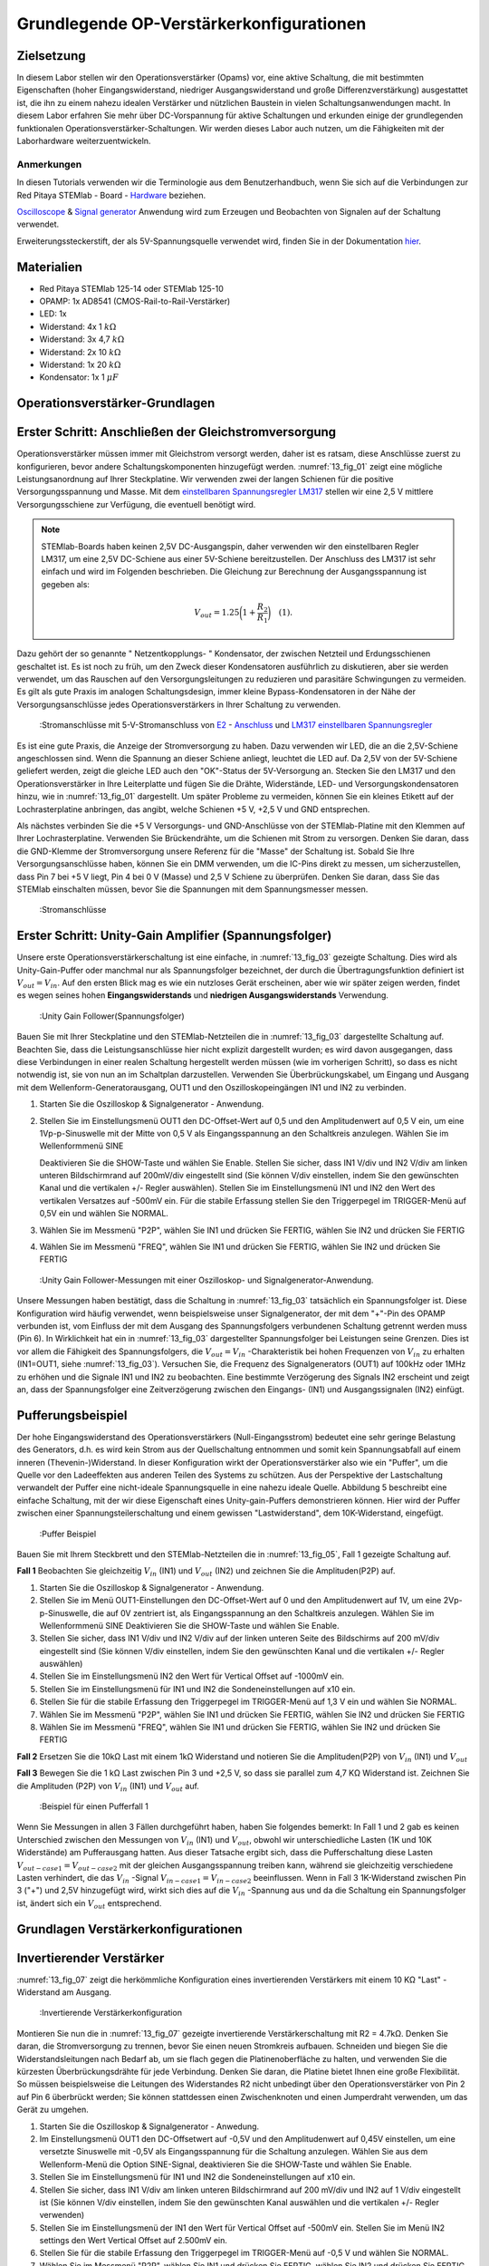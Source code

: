 Grundlegende OP-Verstärkerkonfigurationen
=========================================

Zielsetzung
-----------

In diesem Labor stellen wir den Operationsverstärker (Opams) vor, eine aktive Schaltung, die mit bestimmten Eigenschaften (hoher Eingangswiderstand, niedriger Ausgangswiderstand und große Differenzverstärkung) ausgestattet ist, die ihn zu einem nahezu idealen Verstärker und nützlichen Baustein in vielen Schaltungsanwendungen macht. In diesem Labor erfahren Sie mehr über DC-Vorspannung für aktive Schaltungen und erkunden einige der grundlegenden funktionalen Operationsverstärker-Schaltungen. Wir werden dieses Labor auch nutzen, um die Fähigkeiten mit der Laborhardware weiterzuentwickeln.


Anmerkungen
___________

.. _Hardware: http://redpitaya.readthedocs.io/en/latest/doc/developerGuide/125-10/top.html
.. _hier: http://redpitaya.readthedocs.io/en/latest/doc/developerGuide/125-14/extent.html#extension-connector-e2
.. _Oscilloscope: http://redpitaya.readthedocs.io/en/latest/doc/appsFeatures/apps-featured/oscSigGen/osc.html
.. _Signal: http://redpitaya.readthedocs.io/en/latest/doc/appsFeatures/apps-featured/oscSigGen/osc.html
.. _generator: http://redpitaya.readthedocs.io/en/latest/doc/appsFeatures/apps-featured/oscSigGen/osc.html


In diesen Tutorials verwenden wir die Terminologie aus dem Benutzerhandbuch, wenn Sie sich auf die Verbindungen zur Red Pitaya
STEMlab - Board - Hardware_ beziehen.

Oscilloscope_ & Signal_  generator_  Anwendung wird zum Erzeugen und Beobachten von Signalen auf der Schaltung verwendet.

Erweiterungssteckerstift, der als 5V-Spannungsquelle verwendet wird, finden Sie in der Dokumentation hier_.


Materialien
-----------

- Red Pitaya STEMlab 125-14 oder STEMlab 125-10
- OPAMP: 1x AD8541 (CMOS-Rail-to-Rail-Verstärker)
- LED: 1x
- Widerstand: 4x 1 :math:`k\Omega`
- Widerstand: 3x 4,7 :math:`k\Omega`
- Widerstand: 2x 10 :math:`k\Omega`
- Widerstand: 1x 20 :math:`k\Omega`
- Kondensator: 1x 1 :math:`\mu F`

  
Operationsverstärker-Grundlagen
-------------------------------

.. _LM317: http://www.ti.com/lit/ds/symlink/lm317.pdf
.. _einstellbaren: http://www.ti.com/lit/ds/symlink/lm317.pdf
.. _Spannungsregler: http://www.ti.com/lit/ds/symlink/lm317.pdf
.. _E2: http://redpitaya.readthedocs.io/en/latest/doc/developerGuide/125-14/extt.html#extension-connector-e2
.. _Anschluss: http://redpitaya.readthedocs.io/en/latest/doc/developerGuide/125-14/extt.html#extension-connector-e2

Erster Schritt: Anschließen der Gleichstromversorgung
-----------------------------------------------------
Operationsverstärker müssen immer mit Gleichstrom versorgt werden, daher ist es ratsam, diese Anschlüsse zuerst zu konfigurieren, bevor andere Schaltungskomponenten hinzugefügt werden. :numref:`13_fig_01` zeigt eine mögliche Leistungsanordnung auf Ihrer Steckplatine. Wir verwenden zwei der langen Schienen für die positive Versorgungsspannung und Masse. Mit dem einstellbaren_  Spannungsregler_  LM317_ stellen wir eine 2,5 V mittlere Versorgungsschiene zur Verfügung, die eventuell benötigt wird.


.. note::
   STEMlab-Boards haben keinen 2,5V DC-Ausgangspin, daher verwenden wir den einstellbaren Regler LM317, um eine 2,5V DC-Schiene aus einer 5V-Schiene bereitzustellen. Der Anschluss des LM317 ist sehr einfach und wird im Folgenden beschrieben. Die Gleichung zur Berechnung der Ausgangsspannung ist gegeben als:
      
   .. math::
      V_ {out} = 1.25\bigg(1+\frac{R_2}{R_1}\bigg)\quad   (1).


Dazu gehört der so genannte " Netzentkopplungs- " Kondensator, der zwischen Netzteil und Erdungsschienen geschaltet ist. Es ist noch zu früh, um den Zweck dieser Kondensatoren ausführlich zu diskutieren, aber sie werden verwendet, um das Rauschen auf den Versorgungsleitungen zu reduzieren und parasitäre Schwingungen zu vermeiden. Es gilt als gute Praxis im analogen Schaltungsdesign, immer kleine Bypass-Kondensatoren in der Nähe der Versorgungsanschlüsse jedes Operationsverstärkers in Ihrer Schaltung zu verwenden.

.. _13_fig_01:
.. figure:: img/ Activity_13_Fig_01.png

	    :Stromanschlüsse mit 5-V-Stromanschluss von E2_ - Anschluss_ und LM317_  einstellbaren_  Spannungsregler_

Es ist eine gute Praxis, die Anzeige der Stromversorgung zu haben. Dazu verwenden wir LED, die an die 2,5V-Schiene angeschlossen sind. Wenn die Spannung an dieser Schiene anliegt, leuchtet die LED auf. Da 2,5V von der 5V-Schiene geliefert werden, zeigt die gleiche LED auch den "OK"-Status der 5V-Versorgung an. Stecken Sie den LM317 und den Operationsverstärker in Ihre Leiterplatte und fügen Sie die Drähte, Widerstände, LED- und Versorgungskondensatoren hinzu, wie in :numref:`13_fig_01` dargestellt. Um später Probleme zu vermeiden, können Sie ein kleines Etikett auf der Lochrasterplatine anbringen, das angibt, welche Schienen +5 V, +2,5 V und GND entsprechen.

Als nächstes verbinden Sie die +5 V Versorgungs- und GND-Anschlüsse von der STEMlab-Platine mit den Klemmen auf Ihrer Lochrasterplatine. Verwenden Sie Brückendrähte, um die Schienen mit Strom zu versorgen. Denken Sie daran, dass die GND-Klemme der Stromversorgung unsere Referenz für die "Masse" der Schaltung ist. Sobald Sie Ihre Versorgungsanschlüsse haben, können Sie ein DMM verwenden, um die IC-Pins direkt zu messen, um sicherzustellen, dass Pin 7 bei +5 V liegt, Pin 4 bei 0 V (Masse) und 2,5 V Schiene zu überprüfen. Denken Sie daran, dass Sie das STEMlab einschalten müssen, bevor Sie die Spannungen mit dem Spannungsmesser messen.

.. _13_fig_02:
.. figure:: img/ Activity_13_Fig_02.png

	    :Stromanschlüsse

   
Erster Schritt: Unity-Gain Amplifier (Spannungsfolger)
------------------------------------------------------

Unsere erste Operationsverstärkerschaltung ist eine einfache, in :numref:`13_fig_03` gezeigte Schaltung. Dies wird als Unity-Gain-Puffer oder manchmal nur als Spannungsfolger bezeichnet, der durch die Übertragungsfunktion definiert ist :math:`V_ {out} = V_{in}`. Auf den ersten Blick mag es wie ein nutzloses Gerät erscheinen, aber wie wir später zeigen werden, findet es wegen seines hohen **Eingangswiderstands** und **niedrigen Ausgangswiderstands** Verwendung.

.. _13_fig_03:
.. figure:: img/ Activity_13_Fig_03.png

	    :Unity Gain Follower(Spannungsfolger)

   
Bauen Sie mit Ihrer Steckplatine und den STEMlab-Netzteilen die in :numref:`13_fig_03` dargestellte Schaltung auf. Beachten Sie, dass die Leistungsanschlüsse hier nicht explizit dargestellt wurden; es wird davon ausgegangen, dass diese Verbindungen in einer realen Schaltung hergestellt werden müssen (wie im vorherigen Schritt), so dass es nicht notwendig ist, sie von nun an im Schaltplan darzustellen. Verwenden Sie Überbrückungskabel, um Eingang und Ausgang mit dem Wellenform-Generatorausgang, OUT1 und den Oszilloskopeingängen IN1 und IN2 zu verbinden.


1. Starten Sie die Oszilloskop & Signalgenerator - Anwendung.
   
2. Stellen Sie im Einstellungsmenü OUT1 den DC-Offset-Wert auf 0,5 und
   den Amplitudenwert auf 0,5 V ein, um eine 1Vp-p-Sinuswelle mit der
   Mitte von 0,5 V als Eingangsspannung an den Schaltkreis
   anzulegen. Wählen Sie im Wellenformmenü SINE
   
   Deaktivieren Sie die SHOW-Taste und wählen Sie Enable. Stellen Sie
   sicher, dass IN1 V/div und IN2 V/div am linken unteren
   Bildschirmrand auf 200mV/div eingestellt sind (Sie können V/div
   einstellen, indem Sie den gewünschten Kanal und die vertikalen +/-
   Regler auswählen). Stellen Sie im Einstellungsmenü IN1 und IN2 den Wert des
   vertikalen Versatzes auf -500mV ein. Für die stabile Erfassung stellen Sie
   den Triggerpegel im TRIGGER-Menü auf 0,5V ein und wählen Sie NORMAL.
   
3. Wählen Sie im Messmenü "P2P", wählen Sie IN1 und drücken Sie
   FERTIG, wählen Sie IN2 und drücken Sie FERTIG
   
4. Wählen Sie im Messmenü "FREQ", wählen Sie IN1 und drücken Sie
   FERTIG, wählen Sie IN2 und drücken Sie FERTIG
   

.. _13_fig_04:
.. figure:: img/ Activity_13_Fig_04.png

	    :Unity Gain Follower-Messungen mit einer Oszilloskop- und Signalgenerator-Anwendung.

   
Unsere Messungen haben bestätigt, dass die Schaltung in :numref:`13_fig_03` tatsächlich ein Spannungsfolger ist. Diese Konfiguration wird häufig verwendet, wenn beispielsweise unser Signalgenerator, der mit dem "+"-Pin des OPAMP verbunden ist, vom Einfluss der mit dem Ausgang des Spannungsfolgers verbundenen Schaltung getrennt werden muss (Pin 6). In Wirklichkeit hat ein in :numref:`13_fig_03` dargestellter Spannungsfolger bei Leistungen seine Grenzen. Dies ist vor allem die Fähigkeit des Spannungsfolgers, die :math:`V_{out}=V_{in}` -Charakteristik bei hohen Frequenzen von :math:`V_{in}` zu erhalten (IN1=OUT1, siehe :numref:`13_fig_03`). Versuchen Sie, die Frequenz des Signalgenerators (OUT1) auf 100kHz oder 1MHz zu erhöhen und die Signale IN1 und IN2 zu beobachten. Eine bestimmte Verzögerung des Signals IN2 erscheint und zeigt an, dass der Spannungsfolger eine Zeitverzögerung zwischen den Eingangs- (IN1) und Ausgangssignalen (IN2) einfügt.


Pufferungsbeispiel
------------------

Der hohe Eingangswiderstand des Operationsverstärkers (Null-Eingangsstrom) bedeutet eine sehr geringe Belastung des Generators, d.h. es wird kein Strom aus der Quellschaltung entnommen und somit kein Spannungsabfall auf einem inneren (Thevenin-)Widerstand. In dieser Konfiguration wirkt der Operationsverstärker also wie ein "Puffer", um die Quelle vor den Ladeeffekten aus anderen Teilen des Systems zu schützen. Aus der Perspektive der Lastschaltung verwandelt der Puffer eine nicht-ideale Spannungsquelle in eine nahezu ideale Quelle. Abbildung 5 beschreibt eine einfache Schaltung, mit der wir diese Eigenschaft eines Unity-gain-Puffers demonstrieren können. Hier wird der Puffer zwischen einer Spannungsteilerschaltung und einem gewissen "Lastwiderstand", dem 10K-Widerstand, eingefügt.


.. _13_fig_05:
.. figure:: img/ Activity_13_Fig_05.png

	    :Puffer Beispiel

   
Bauen Sie mit Ihrem Steckbrett und den STEMlab-Netzteilen die in
:numref:`13_fig_05`, Fall 1 gezeigte Schaltung auf.


**Fall 1**
Beobachten Sie gleichzeitig :math:`V_ {in}` (IN1) und :math:`V_ {out}`
(IN2) und zeichnen Sie die Amplituden(P2P) auf.


1. Starten Sie die Oszilloskop & Signalgenerator - Anwendung.
   
2. Stellen Sie im Menü OUT1-Einstellungen den DC-Offset-Wert auf 0 und
   den Amplitudenwert auf 1V, um eine 2Vp-p-Sinuswelle, die auf 0V
   zentriert ist, als Eingangsspannung an den Schaltkreis
   anzulegen. Wählen Sie im Wellenformmenü SINE
   Deaktivieren Sie die SHOW-Taste und wählen Sie Enable.
   
3. Stellen Sie sicher, dass IN1 V/div und IN2 V/div auf der linken
   unteren Seite des Bildschirms auf 200 mV/div eingestellt sind
   (Sie können V/div einstellen, indem Sie den gewünschten Kanal und
   die vertikalen +/- Regler auswählen)
   
4. Stellen Sie im Einstellungsmenü IN2 den Wert für Vertical Offset
   auf -1000mV ein.
   
5. Stellen Sie im Einstellungsmenü für IN1 und IN2 die
   Sondeneinstellungen auf x10 ein.
   
6. Stellen Sie für die stabile Erfassung den Triggerpegel im
   TRIGGER-Menü auf 1,3 V ein und wählen Sie NORMAL.
   
7. Wählen Sie im Messmenü "P2P", wählen Sie IN1 und drücken Sie
   FERTIG, wählen Sie IN2 und drücken Sie FERTIG
   
8. Wählen Sie im Messmenü "FREQ", wählen Sie IN1 und drücken Sie
   FERTIG, wählen Sie IN2 und drücken Sie FERTIG
   

**Fall 2**
Ersetzen Sie die 10kΩ Last mit einem 1kΩ Widerstand und notieren Sie die Amplituden(P2P) von :math:`V_ {in}`
(IN1) und :math:`V_ {out}`


**Fall 3**
Bewegen Sie die 1 kΩ Last zwischen Pin 3 und +2,5 V, so dass sie
parallel zum 4,7 KΩ Widerstand ist. Zeichnen Sie die Amplituden (P2P) von
:math:`V_ {in}` (IN1) und :math:`V_ {out}` auf.
      
.. _13_fig_06:
.. figure:: img/ Activity_13_Fig_06.png

	    :Beispiel für einen Pufferfall 1

Wenn Sie Messungen in allen 3 Fällen durchgeführt haben, haben Sie folgendes bemerkt:
In Fall 1 und 2 gab es keinen Unterschied zwischen den Messungen von :math:`V_{in}` (IN1) und :math:`V_{out}`,
obwohl wir unterschiedliche Lasten (1K und 10K Widerstände) am Pufferausgang hatten.
Aus dieser Tatsache ergibt sich, dass die Pufferschaltung diese Lasten :math:`V_{out-case1}=V_{out-case2}`
mit der gleichen Ausgangsspannung treiben kann, während sie gleichzeitig verschiedene
Lasten verhindert, die das :math:`V_{in}` -Signal :math:`V_{in-case1}=V_{in-case2}` beeinflussen. Wenn in Fall 3 1K-Widerstand zwischen Pin 3 ("+") und 2,5V hinzugefügt wird, wirkt sich dies auf die :math:`V_{in}` -Spannung aus
und da die Schaltung ein Spannungsfolger ist, ändert sich ein :math:`V_{out}` entsprechend.



Grundlagen Verstärkerkonfigurationen
------------------------------------

Invertierender Verstärker
-------------------------

:numref:`13_fig_07` zeigt die herkömmliche Konfiguration eines invertierenden
Verstärkers mit einem 10 KΩ "Last" - Widerstand am Ausgang.

.. _13_fig_07:
.. figure:: img/ Activity_13_Fig_07.png

	    :Invertierende Verstärkerkonfiguration

   
Montieren Sie nun die in :numref:`13_fig_07` gezeigte invertierende
Verstärkerschaltung mit R2 = 4.7kΩ. Denken Sie daran, die Stromversorgung zu trennen,
bevor Sie einen neuen Stromkreis aufbauen. Schneiden und biegen Sie die
Widerstandsleitungen nach Bedarf ab, um sie flach gegen die Platinenoberfläche zu halten,
und verwenden Sie die kürzesten Überbrückungsdrähte für jede Verbindung. Denken Sie daran,
die Platine bietet Ihnen eine große Flexibilität. So müssen beispielsweise die Leitungen
des Widerstandes R2 nicht unbedingt über den Operationsverstärker von Pin 2 auf Pin 6
überbrückt werden; Sie können stattdessen einen Zwischenknoten und einen Jumperdraht
verwenden, um das Gerät zu umgehen.


1. Starten Sie die Oszilloskop & Signalgenerator - Anwedung.
   
2. Im Einstellungsmenü OUT1 den DC-Offsetwert auf -0,5V und den Amplitudenwert auf 0,45V
   einstellen, um eine versetzte Sinuswelle mit -0,5V als Eingangsspannung für die
   Schaltung anzulegen. Wählen Sie aus dem Wellenform-Menü die Option SINE-Signal,
   deaktivieren Sie die SHOW-Taste und wählen Sie Enable.
   
3. Stellen Sie im Einstellungsmenü für IN1 und IN2 die
   Sondeneinstellungen auf x10 ein.
   
4. Stellen Sie sicher, dass IN1 V/div am linken unteren
   Bildschirmrand auf 200 mV/div und IN2 auf 1 V/div eingestellt ist
   (Sie können V/div einstellen, indem Sie den gewünschten Kanal
   auswählen und die vertikalen +/- Regler verwenden)
   
5. Stellen Sie im Einstellungsmenü der IN1 den Wert für Vertical
   Offset auf -500mV ein. Stellen Sie im Menü IN2 settings den Wert
   Vertical Offset auf 2.500mV ein.
   
6. Stellen Sie für die stabile Erfassung den Triggerpegel im
   TRIGGER-Menü auf -0,5 V und wählen Sie NORMAL.
   
7. Wählen Sie im Messmenü "P2P", wählen Sie IN1 und drücken Sie
   FERTIG, wählen Sie IN2 und drücken Sie FERTIG
   
8. Wählen Sie im Messmenü "MEAN", wählen Sie IN1 und drücken Sie
   FERTIG, wählen Sie IN2 und drücken Sie FERTIG

   
.. _13_fig_08:
.. figure:: img/ Activity_13_Fig_08.png

	    :Messungen der invertierenden Verstärkerkonfiguration

.. note::
   Aus den Messungen in Abbildung 8 können wir sehen, dass die
   Amplitude von :math:`V_ {out}` (IN2) ca. 4,7 mal größer ist als die
   Amplitude von :math:`V_ {in}` (IN1). Auch die Phase zwischen zwei
   Signalen beträgt 180 Grad. Dies ist das Ergebnis der invertierenden
   Verstärkercharakteristik, die gegeben ist als:
   

   .. math::
      V_ {out} = -\bigg(\frac{R2}{R1}\bigg)V_ {in}\quad           (2)

   
Nicht invertierender Verstärker
-------------------------------

Die nichtinvertierende Verstärkerkonfiguration ist in :numref:`13_fig_09` dargestellt. Wie der Unit-Gain-Puffer hat auch diese Schaltung die (meist) wünschenswerte Eigenschaft eines hohen Eingangswiderstandes, so dass sie für die Pufferung nicht-idealer Quellen nützlich ist, jedoch mit einer Verstärkung größer als eins.

.. _13_fig_09:
.. figure:: img/ Activity_13_Fig_09.png

	    :Nicht-invertierende Verstärkerkonfigurationsmessungen

   
Bauen Sie die nicht invertierende Verstärkerschaltung wie in
:numref:`13_fig_09` dargestellt auf. **Denken Sie dran, die Stromversorgungen vor dem Zusammenbau der neuen Schaltung auszuschalten.**  Setze Sie für :math:`R2 = 4,7 k\Omega` ein.


1. Starten Sie die Oszilloskop & Signalgenerator - Anwendung.
   
2. Im Einstellungsmenü OUT1 den DC-Offsetwert auf 0,5V und den Amplitudenwert auf 0,3V einstellen,
   um eine versetzte Sinuswelle, die auf 0,5V zentriert ist, als Eingangsspannung für die
   Schaltung anzulegen. Wählen Sie aus dem Wellenform-Menü die Option SINE-Signal,
   deaktivieren Sie die SHOW-Taste und wählen Sie Enable.
   
3. Stellen Sie im Einstellungsmenü für IN1 und IN2 die
   Sondeneinstellungen auf x10 ein.
   
4. Vergewissern Sie sich auf der linken unteren Seite des Bildschirms,
   dass IN1 V/div auf 100 mV/div und IN2 auf 1V/div eingestellt
   ist (Sie können V/div einstellen, indem Sie den gewünschten Kanal
   und die vertikalen +/- Regler auswählen)
   
5. Stellen Sie im Einstellungsmenü der IN1 den Wert für Vertical
   Offset auf -500mV ein. Stellen Sie im Menü IN2 settings den Wert
   von Vertical Offset auf -3V ein.
   
6. Stellen Sie für die stabile Erfassung den Triggerpegel im
   TRIGGER-Menü auf 0,5 V und wählen Sie NORMAL.
   
7. Wählen Sie im Messmenü "P2P", wählen Sie IN1 und drücken Sie
   FERTIG, wählen Sie IN2 und drücken Sie FERTIG
   
8. Wählen Sie im Messmenü "MEAN", wählen Sie IN1 und drücken Sie
   FERTIG, wählen Sie IN2 und drücken Sie FERTIG
   

.. _13_fig_10:
.. figure:: img/ Activity_13_Fig_10.png

	    :Nicht-invertierende Verstärkerkonfigurationsmessungen

   
.. note::
   Aus den in :numref:`13_fig_10` gezeigten Messungen können wir sehen, dass
   die Amplitude von :math:`V_ {out}` (IN2) ca. 5,7 mal größer ist als
   die Amplitude von :math:`V_ {in}` (IN1). Auch die Phase zwischen
   zwei Signalen beträgt ~ 0 Grad. Dies ist das Ergebnis einer nicht
   invertierenden Verstärkercharakteristik, die gegeben ist als:
   

   .. math::
      V_ {out} =\bigg(1+\frac{R2}{R1}\bigg)V_ {in}\quad      (3)


Erhöhen Sie den Rückkopplungswiderstand R2 weiter bis zum Beginn des Übersteuervorgangs, d.h. bis die Spitzen des Ausgangssignals aufgrund der Ausgangssättigung abzubauen beginnen. Notieren Sie den Wert des Widerstandes, wenn dies geschieht. Erhöhen Sie nun den Rückkopplungswiderstand auf 100 KΩ. Beschreiben und zeichnen Sie Wellenformen in Ihrem Notebook. Was ist der theoretische Gewinn an dieser Stelle? Wie klein müsste das Eingangssignal sein, um den Ausgangspegel bei dieser Verstärkung auf weniger als 5V zu halten? Versuchen Sie, den Wellenform-Generator auf diesen Wert einzustellen. Beschreiben Sie die erzielte Leistung. Der letzte Schritt unterstreicht eine wichtige Überlegung für High-Gain-Verstärker. High-Gain bedeutet notwendigerweise einen großen Ausgang für einen kleinen Eingangspegel. Manchmal kann dies zu einer unbeabsichtigten Sättigung durch die Verstärkung von schwachem Rauschen oder Störungen führen, z.B. durch die Verstärkung von 60Hz-Streusignalen von Stromleitungen, die manchmal empfangen werden können. Die Verstärker verstärken alle Signale an den Eingangsklemmen....ob Sie es wollen oder nicht!


Summierverstärkerschaltung
--------------------------

Die Schaltung von :numref:`13_fig_11` ist ein grundlegender invertierender Verstärker mit vier Eingängen, genannt "Summierverstärker".

.. _13_fig_11:
.. figure:: img/ Activity_13_Fig_11.png

	    :Summing Amplifier Konfiguration

   
Bauen Sie bei abgeschalteter Stromversorgung einen Stromkreis wie in :numref:`13_fig_11` dargestellt auf und fahren Sie mit den Messungen fort.

.. _13_fig_12:
.. figure:: img/ Activity_13_Fig_12.png

	    :Summierverstärkerschaltung auf dem Steckbrett

   
**Setzen Sie** :math:`R_ {in}` = :math:`R_ {in}` = :math:`R_ {f}` = 4.7kΩ.

1. Starten Sie die  Oszilloskop & Signalgenerator - Anwendung.
   
2. Stellen Sie im Einstellungsmenü OUT1 und OUT2 den DC-Offset-Wert
   auf -0,5 V und den Amplitudenwert auf 0,3 V ein, um eine
   offset-sinusförmige Sinuswelle mit -0,5 V als Eingangsspannungen an
   den Schaltkreis anzulegen. Aus der Wellenform-Menu wählen Sie das SINE
   Signal und wählen Sie Enable.
   
3. Stellen Sie im Einstellungsmenü für IN1 und IN2 die
   Sondeneinstellungen auf x10 ein.
   
4. Vergewissern Sie sich auf der linken unteren Seite des Bildschirms,
   dass IN1 V/div auf 100 mV/div und IN2 auf 1 V/div eingestellt
   ist (Sie können V/div einstellen, indem Sie den gewünschten Kanal
   und die vertikalen +/- Regler auswählen)
   
5. Stellen Sie für die stabile Erfassung den Triggerpegel im
   TRIGGER-Menü auf -0,5 V ein und wählen Sie NORMAL.
   
6. Wählen Sie im Messmenü "P2P", wählen Sie IN1 und drücken Sie
   FERTIG, wählen Sie IN2 und drücken Sie FERTIG
   
.. _13_fig_13:
.. figure:: img/ Activity_13_Fig_13.png

	    :Summenverstärker-Messungen

   
.. note::
   Aus der obigen Messung können wir sehen, dass die Ausgangsspannung
   die Summe der zwei Eingangsspannungen ist. Auch die Phase zwischen
   zwei Signalen ist ~ 0 Grad. Dies ist das Ergebnis einer
   invertierenden Summenverstärkercharakteristik, die gegeben ist als: 

   .. math::
      -V_ {out} = \frac{R_f}{R_ {in}}\bigg(V_ {in1} + V_ {in2}\bigg)\quad   (4)

   Im Allgemeinen kann :math:`R_ {in}` für jede Eingangsspannung unterschiedlich sein, so dass es folgt:

   .. math::
      -V_ {out} =\frac{R_f}{R_ {in1}}V_{in1}+\frac{R_f}{R_ {in2}}V_ {in2}+ ... +\frac{R_f}{R_ {inN}}V_{inN}\quad    (5)

Um die obige Gleichung zu beweisen, versuchen Sie, OUT2 zu deaktivieren und den IN2 P2P-Wert zu beobachten. Versuchen Sie auch, die Amplitude von OUT2 zu ändern und Messungen zu beobachten. Was passiert, wenn Sie die OUT2-Phase auf 180 Grad einstellen? Können Sie das Ergebnis in diesem Fall erklären?


Verwenden eines Operationsverstärkers als Vergleicher
-----------------------------------------------------

Die hohe intrinsische Verstärkung des Operationsverstärkers und die Ausgangssättigungseffekte können durch die Konfiguration des Operationsverstärkers als Vergleicher wie in :numref:`13_fig_14` genutzt werden. Dies ist im Wesentlichen eine binäre Entscheidungsschaltung: Wenn die Spannung an der Klemme "+" größer ist als die Spannung an der Klemme "-", :math:`V_{in}` > :math:`V_{ref}`, geht der Ausgang "high" (sättigt auf seinen Maximalwert). Umgekehrt, wenn :math:`V_{in}` < :math:`V_{ref}`, geht der Ausgang "low". Die Schaltung vergleicht die Spannungen an den beiden Eingängen und erzeugt aus den Relativwerten einen Ausgang. Im Gegensatz zu allen bisherigen Schaltungen gibt es keine Rückkopplung zwischen Eingang und Ausgang; wir sagen, dass die Schaltung "open-loop" arbeitet.

.. _13_fig_14:
.. figure:: img/ Activity_13_Fig_14.png

	    :Op-Amp als Komparator

   
Bei ausgeschalteter Stromversorgung die Schaltung wie in :numref:`13_fig_14`
gezeigt aufbauen und mit den Messungen fortfahren.


1. Starten Sie die Oszilloskop & Signalgenerator - Anwendung.
   
2. Stellen Sie im OUT1 den Amplitudenwert auf 0,45V und den DC-Offsetwert auf 0,5V ein,
   um eine versetzt angeordnete Sinuswelle, die auf 0,5V zentriert ist, als
   Eingangsspannung für die Schaltung anzulegen. Wählen Sie aus dem Wellenform-Menü die
   Option SINE-Signal und deaktivieren Sie die SHOW-Taste. Stellen Sie die Frequenz auf
   100Hz ein und wählen Sie enable (ON). Wählen Sie im OUT2 das DC-Signal aus,
   deaktivieren Sie die Option SHOW-Taste und stellen Sie den Amplitudenwert auf 0,5V,
   um eine Gleichspannung als Referenzwert :math:`V_{ref}` anzulegen. Aktivieren Enable (EIN).
   
3. Stellen Sie im Menü für die IN2-Einstellungen die
   Sondeneinstellungen auf x10 ein.
   
4. Stellen Sie sicher, dass IN1 V/div am linken unteren
   Bildschirmrand auf 200 mV/div und IN2 bis 2 V/div eingestellt ist
   (Sie können V/div einstellen, indem Sie den gewünschten Kanal
   auswählen und die vertikalen +/- Regler verwenden)
   
5. Setzen Sie für die stabile Erfassung den Triggerpegel im
   TRIGGER-Menü auf 0,25 V und wählen Sie NORMAL.
   
.. _13_fig_15:
.. figure:: img/ Activity_13_Fig_15.png

	    :Op-Amp als Komparatormessungen

   
.. note::
   Für den Komparator, der in :numref:`13_fig_14` gezeigt ist, folgt:

   .. math::
      if \ quad V_ {in}> V_ {ref} \ quad; \ quad V_ {out} = V _ {+} \ quad  (5)
      
   .. math::
      if \ quad V_ {in} <V_ {ref} \ quad; \ quad V_ {out} = V _ {-}

      
Fragen
------

1. Anstiegsrate: Besprechen Sie, wie Sie die Anstiegsrate in der
   Unit-Gain-Pufferkonfiguration gemessen und berechnet haben, und vergleichen
   Sie diese mit dem im OP97-Datenblatt aufgeführten Wert.
  
2. Pufferung: Erklären Sie, warum der Pufferverstärker in :numref:`13_fig_05` es ermöglicht hat,
   dass die Spannungsteilerschaltung mit unterschiedlichen Lastwiderständen perfekt funktioniert.
  
3. Ausgangssättigung: Erklären Sie Ihre Beobachtungen der Ausgangsspannungssättigung
   in der Konfiguration des Wechselrichters und Ihre Einschätzung der internen Spannungsabfälle.
   Wie nah kommt der Ausgang in diesem Experiment und auch später als Vergleicher mit
   unterschiedlichen Versorgungsspannungen an die Versorgungsschienen? Können Sie erraten,
   wie der Ausgangsspannungshub für einen Operationsverstärker wäre, der als "Rail-to-Rail"-Gerät beworben wird?
  
4. Vergleicher: Besprechen Sie Ihre Messungen und was passieren würde, wenn die Polarität von Vref umgekehrt wird.
